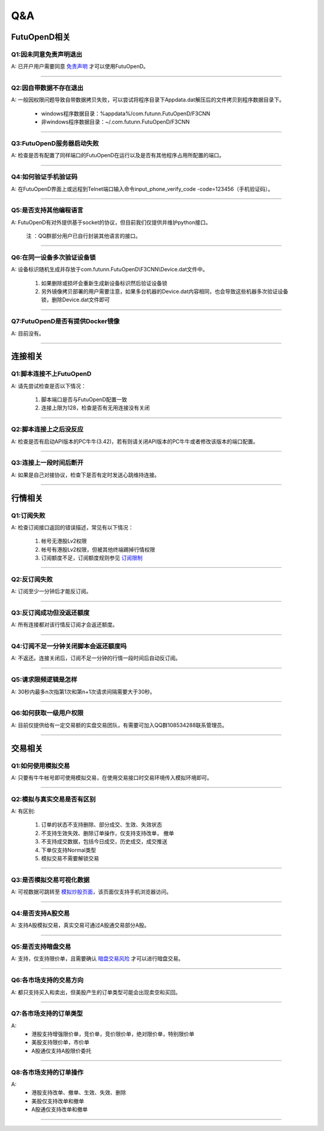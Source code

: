 
Q&A
===

FutuOpenD相关
+++++++++++++++++++++++++++++++++++++++

Q1:因未同意免责声明退出
--------------------------------

A: 已开户用户需要同意 `免责声明 <https://www.futunn.com/about/api-disclaimer/>`_ 才可以使用FutuOpenD。

--------------------------------

Q2:因自带数据不存在退出
--------------------------------

A: 一般因权限问题导致自带数据拷贝失败，可以尝试将程序目录下Appdata.dat解压后的文件拷贝到程序数据目录下。

	+ windows程序数据目录：%appdata%/com.futunn.FutuOpenD/F3CNN
	+ 非windows程序数据目录：~/.com.futunn.FutuOpenD/F3CNN

----------------

Q3:FutuOpenD服务器启动失败
--------------------------------

A: 检查是否有配置了同样端口的FutuOpenD在运行以及是否有其他程序占用所配置的端口。

--------------------------------

Q4:如何验证手机验证码
--------------------------------

A: 在FutuOpenD界面上或远程到Telnet端口输入命令input_phone_verify_code -code=123456（手机验证码）。

--------------------------------

Q5:是否支持其他编程语言
--------------------------------

A: FutuOpenD有对外提供基于socket的协议，但目前我们仅提供并维护python接口。

	注 ：QQ群部分用户已自行封装其他语言的接口。

--------------------------------

Q6:在同一设备多次验证设备锁 
--------------------------------

A: 设备标识随机生成并存放于com.futunn.FutuOpenD\\F3CNN\\Device.dat文件中。

	1. 如果删除或损坏会重新生成新设备标识然后验证设备锁
	2. 另外镜像拷贝部署的用户需要注意，如果多台机器的Device.dat内容相同，也会导致这些机器多次验证设备锁，删除Device.dat文件即可
	
--------------------------------

Q7:FutuOpenD是否有提供Docker镜像
--------------------------------

A: 目前没有。

--------------------------------


连接相关
++++++++++++++++++++++++++++++++++++++++++

Q1:脚本连接不上FutuOpenD
--------------------------------

A: 请先尝试检查是否以下情况：

	1. 脚本端口是否与FutuOpenD配置一致
	2. 连接上限为128，检查是否有无用连接没有关闭

--------------------------------

Q2:脚本连接上之后没反应
--------------------------------

A: 检查是否有启动API版本的PC牛牛(3.42)，若有则请关闭API版本的PC牛牛或者修改该版本的端口配置。

--------------------------------

Q3:连接上一段时间后断开
--------------------------------

A: 如果是自己对接协议，检查下是否有定时发送心跳维持连接。

--------------------------------

行情相关
+++++++++++++++++++++++++++++++++++++++++

Q1:订阅失败
--------------------------------

A: 检查订阅接口返回的错误描述，常见有以下情况：

	1. 帐号无港股Lv2权限
	2. 帐号有港股Lv2权限，但被其他终端踢掉行情权限
	3. 订阅额度不足，订阅额度规则参见  `订阅限制 <../protocol/intro.html#id28>`_ 
	
--------------------------------

Q2:反订阅失败
--------------------------------

A: 订阅至少一分钟后才能反订阅。

--------------------------------

Q3:反订阅成功但没返还额度
--------------------------------

A: 所有连接都对该行情反订阅才会返还额度。

--------------------------------

Q4:订阅不足一分钟关闭脚本会返还额度吗
----------------------------------------

A: 不返还。连接关闭后，订阅不足一分钟的行情一段时间后自动反订阅。

--------------------------------

Q5:请求限频逻辑是怎样
--------------------------------

A: 30秒内最多n次指第1次和第n+1次请求间隔需要大于30秒。

--------------------------------

Q6:如何获取一级用户权限
--------------------------------

A: 目前仅提供给有一定交易额的实盘交易团队，有需要可加入QQ群108534288联系管理员。

--------------------------------

交易相关
+++++++++++++++++++++++++++++++++++++++++

Q1:如何使用模拟交易
--------------------------------

A: 只要有牛牛帐号即可使用模拟交易，在使用交易接口时交易环境传入模拟环境即可。

--------------------------------

Q2:模拟与真实交易是否有区别
--------------------------------

A: 有区别:

	1. 订单的状态不支持删除、部分成交、生效、失效状态
	2. 不支持生效失效、删除订单操作，仅支持支持改单， 撤单
	3. 不支持成交数据，包括今日成交，历史成交，成交推送
	4. 下单仅支持Normal类型
	5. 模拟交易不需要解锁交易

--------------------------------

Q3:是否模拟交易可视化数据
--------------------------------
	
A: 可视数据可跳转至 `模拟炒股页面 <https://m-match.futunn.com/simulate/>`_，该页面仅支持手机浏览器访问。

--------------------------------

Q4:是否支持A股交易
--------------------------------

A: 支持A股模拟交易，真实交易可通过A股通交易部分A股。

--------------------------------

Q5:是否支持暗盘交易
--------------------------------

A: 支持，仅支持限价单，且需要确认 `暗盘交易风险 <https://help.futu5.com/darktrade/>`_ 才可以进行暗盘交易。

--------------------------------

Q6:各市场支持的交易方向
--------------------------------

A: 都只支持买入和卖出，但美股产生的订单类型可能会出现卖空和买回。

----------------

Q7:各市场支持的订单类型
--------------------------------

A: 
	+ 港股支持增强限价单，竞价单，竞价限价单，绝对限价单，特别限价单
	+ 美股支持限价单，市价单
	+ A股通仅支持A股限价委托 

----------------

Q8:各市场支持的订单操作
--------------------------------

A: 
	+ 港股支持改单、撤单、生效、失效、删除
	+ 美股仅支持改单和撤单
	+ A股通仅支持改单和撤单

----------------











